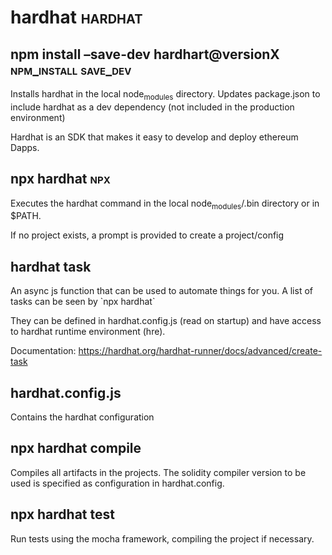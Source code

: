 #+FILETAGS: :ethereum:

* hardhat                                                           :hardhat:
** npm install --save-dev hardhart@versionX            :npm_install:save_dev:
Installs hardhat in the local node_modules directory. Updates
package.json to include hardhat as a dev dependency (not included in
the production environment)

Hardhat is an SDK that makes it easy to develop and deploy ethereum
Dapps.

** npx hardhat                                                          :npx:
Executes the hardhat command in the local node_modules/.bin directory
or in $PATH.

If no project exists, a prompt is provided to create a project/config

** hardhat task

An async js function that can be used to automate things for you.  A
list of tasks can be seen by `npx hardhat`

They can be defined in hardhat.config.js (read on startup) and have
access to hardhat runtime environment (hre).

Documentation: https://hardhat.org/hardhat-runner/docs/advanced/create-task

** hardhat.config.js

Contains the hardhat configuration

** npx hardhat compile

Compiles all artifacts in the projects. The solidity compiler version
to be used is specified as configuration in hardhat.config.

** npx hardhat test
Run tests using the mocha framework, compiling the project if necessary.
